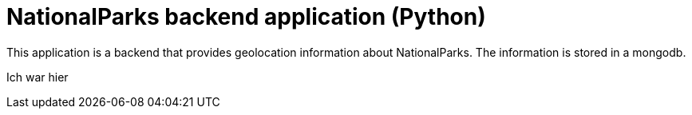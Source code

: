 = NationalParks backend application (Python)

This application is a backend that provides geolocation information about
NationalParks. The information is stored in a mongodb.

Ich war hier

